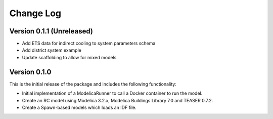Change Log
==========

Version 0.1.1 (Unreleased)
--------------------------
* Add ETS data for indirect cooling to system parameters schema
* Add district system example
* Update scaffolding to allow for mixed models

Version 0.1.0
-------------

This is the initial release of the package and includes the following functionality:

* Initial implementation of a ModelicaRunner to call a Docker container to run the model.
* Create an RC model using Modelica 3.2.x, Modelica Buildings Library 7.0 and TEASER 0.7.2.
* Create a Spawn-based models which loads an IDF file.
